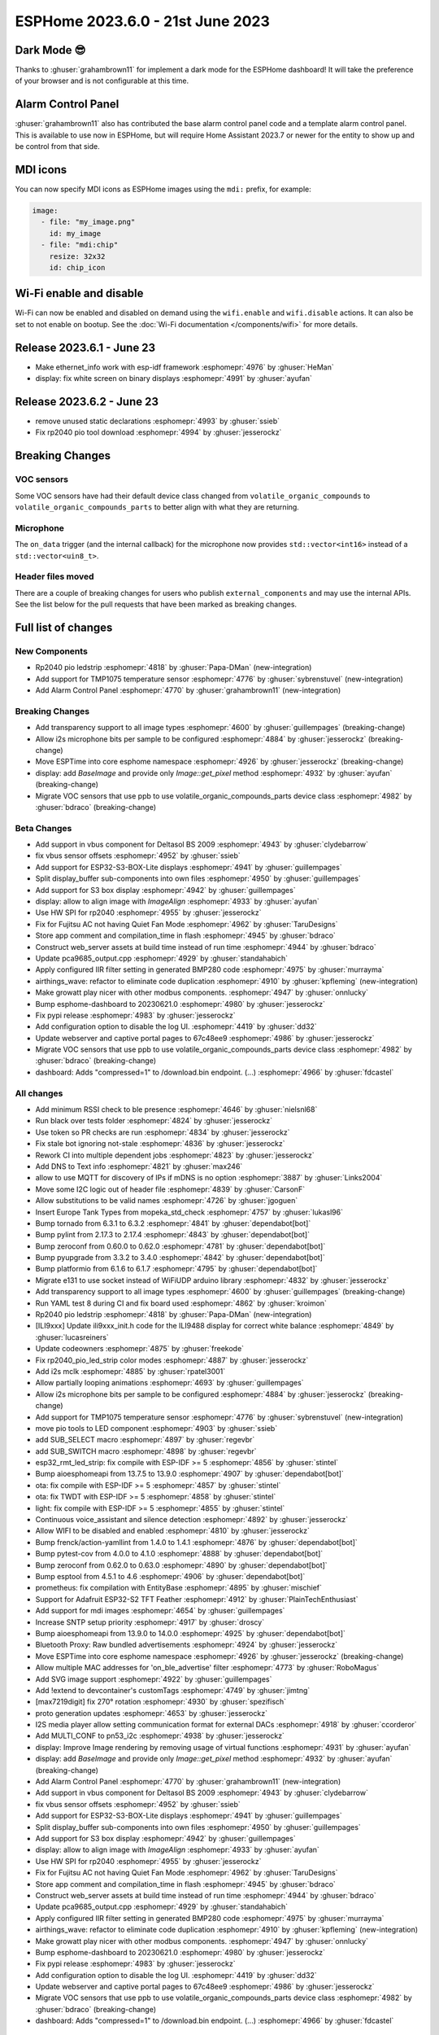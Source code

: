 ESPHome 2023.6.0 - 21st June 2023
=================================

.. seo::
    :description: Changelog for ESPHome 2023.6.0.
    :image: /_static/changelog-2023.6.0.png
    :author: Jesse Hills
    :author_twitter: @jesserockz

.. imgtable::
    :columns: 2

    Alarm Control Panel Core, components/alarm_control_panel/index, alarm-panel.svg, dark-invert
    Template Alarm Control Panel, components/alarm_control_panel/template, description.svg, dark-invert
    RP2040 PIO LED Strip, components/light/rp2040_pio_led_strip, color_lens.svg, dark-invert
    TMP1075, components/sensor/tmp1075, tmp1075.jpg

Dark Mode 😎
------------

Thanks to :ghuser:`grahambrown11` for implement a dark mode for the ESPHome dashboard!
It will take the preference of your browser and is not configurable at this time.

Alarm Control Panel
-------------------

:ghuser:`grahambrown11` also has contributed the base alarm control panel code and a template alarm control panel.
This is available to use now in ESPHome, but will require Home Assistant 2023.7 or newer for the entity to show up
and be control from that side.

MDI icons
---------

You can now specify MDI icons as ESPHome images using the ``mdi:`` prefix, for example:

.. code-block:: yaml

    image:
      - file: "my_image.png"
        id: my_image
      - file: "mdi:chip"
        resize: 32x32
        id: chip_icon

Wi-Fi enable and disable
------------------------

Wi-Fi can now be enabled and disabled on demand using the ``wifi.enable`` and ``wifi.disable`` actions.
It can also be set to not enable on bootup. See the :doc:`Wi-Fi documentation </components/wifi>` for more details.


Release 2023.6.1 - June 23
--------------------------

- Make ethernet_info work with esp-idf framework :esphomepr:`4976` by :ghuser:`HeMan`
- display: fix white screen on binary displays :esphomepr:`4991` by :ghuser:`ayufan`

Release 2023.6.2 - June 23
--------------------------

- remove unused static declarations :esphomepr:`4993` by :ghuser:`ssieb`
- Fix rp2040 pio tool download :esphomepr:`4994` by :ghuser:`jesserockz`

Breaking Changes
----------------

VOC sensors
^^^^^^^^^^^

Some VOC sensors have had their default device class changed from ``volatile_organic_compounds`` to ``volatile_organic_compounds_parts``
to better align with what they are returning.


Microphone
^^^^^^^^^^

The ``on_data`` trigger (and the internal callback) for the microphone now provides ``std::vector<int16>`` instead of a ``std::vector<uin8_t>``.


Header files moved
^^^^^^^^^^^^^^^^^^

There are a couple of breaking changes for users who publish ``external_components`` and may use the internal APIs.
See the list below for the pull requests that have been marked as breaking changes.


Full list of changes
--------------------

New Components
^^^^^^^^^^^^^^

- Rp2040 pio ledstrip :esphomepr:`4818` by :ghuser:`Papa-DMan` (new-integration)
- Add support for TMP1075 temperature sensor :esphomepr:`4776` by :ghuser:`sybrenstuvel` (new-integration)
- Add Alarm Control Panel :esphomepr:`4770` by :ghuser:`grahambrown11` (new-integration)

Breaking Changes
^^^^^^^^^^^^^^^^

- Add transparency support to all image types :esphomepr:`4600` by :ghuser:`guillempages` (breaking-change)
- Allow i2s microphone bits per sample to be configured :esphomepr:`4884` by :ghuser:`jesserockz` (breaking-change)
- Move ESPTime into core esphome namespace :esphomepr:`4926` by :ghuser:`jesserockz` (breaking-change)
- display: add `BaseImage` and provide only `Image::get_pixel` method :esphomepr:`4932` by :ghuser:`ayufan` (breaking-change)
- Migrate VOC sensors that use ppb to use volatile_organic_compounds_parts device class :esphomepr:`4982` by :ghuser:`bdraco` (breaking-change)

Beta Changes
^^^^^^^^^^^^

- Add support in vbus component for Deltasol BS 2009 :esphomepr:`4943` by :ghuser:`clydebarrow`
- fix vbus sensor offsets :esphomepr:`4952` by :ghuser:`ssieb`
- Add support for ESP32-S3-BOX-Lite displays :esphomepr:`4941` by :ghuser:`guillempages`
- Split display_buffer sub-components into own files :esphomepr:`4950` by :ghuser:`guillempages`
- Add support for S3 box display :esphomepr:`4942` by :ghuser:`guillempages`
- display: allow to align image with `ImageAlign` :esphomepr:`4933` by :ghuser:`ayufan`
- Use HW SPI for rp2040 :esphomepr:`4955` by :ghuser:`jesserockz`
- Fix for Fujitsu AC not having Quiet Fan Mode :esphomepr:`4962` by :ghuser:`TaruDesigns`
- Store app comment and compilation_time in flash :esphomepr:`4945` by :ghuser:`bdraco`
- Construct web_server assets at build time instead of run time :esphomepr:`4944` by :ghuser:`bdraco`
- Update pca9685_output.cpp :esphomepr:`4929` by :ghuser:`standahabich`
- Apply configured IIR filter setting in generated BMP280 code :esphomepr:`4975` by :ghuser:`murrayma`
- airthings_wave: refactor to eliminate code duplication :esphomepr:`4910` by :ghuser:`kpfleming` (new-integration)
- Make growatt play nicer with other modbus components. :esphomepr:`4947` by :ghuser:`onnlucky`
- Bump esphome-dashboard to 20230621.0 :esphomepr:`4980` by :ghuser:`jesserockz`
- Fix pypi release :esphomepr:`4983` by :ghuser:`jesserockz`
- Add configuration option to disable the log UI. :esphomepr:`4419` by :ghuser:`dd32`
- Update webserver and captive portal pages to 67c48ee9 :esphomepr:`4986` by :ghuser:`jesserockz`
- Migrate VOC sensors that use ppb to use volatile_organic_compounds_parts device class :esphomepr:`4982` by :ghuser:`bdraco` (breaking-change)
- dashboard: Adds "compressed=1" to /download.bin endpoint. (...) :esphomepr:`4966` by :ghuser:`fdcastel`

All changes
^^^^^^^^^^^

- Add minimum RSSI check to ble presence :esphomepr:`4646` by :ghuser:`nielsnl68`
- Run black over tests folder :esphomepr:`4824` by :ghuser:`jesserockz`
- Use token so PR checks are run :esphomepr:`4834` by :ghuser:`jesserockz`
- Fix stale bot ignoring not-stale :esphomepr:`4836` by :ghuser:`jesserockz`
- Rework CI into multiple dependent jobs :esphomepr:`4823` by :ghuser:`jesserockz`
- Add DNS to Text info :esphomepr:`4821` by :ghuser:`max246`
- allow to use MQTT for discovery of IPs if mDNS is no option  :esphomepr:`3887` by :ghuser:`Links2004`
- Move some I2C logic out of header file :esphomepr:`4839` by :ghuser:`CarsonF`
- Allow substitutions to be valid names :esphomepr:`4726` by :ghuser:`jgoguen`
- Insert Europe Tank Types from mopeka_std_check :esphomepr:`4757` by :ghuser:`lukasl96`
- Bump tornado from 6.3.1 to 6.3.2 :esphomepr:`4841` by :ghuser:`dependabot[bot]`
- Bump pylint from 2.17.3 to 2.17.4 :esphomepr:`4843` by :ghuser:`dependabot[bot]`
- Bump zeroconf from 0.60.0 to 0.62.0 :esphomepr:`4781` by :ghuser:`dependabot[bot]`
- Bump pyupgrade from 3.3.2 to 3.4.0 :esphomepr:`4842` by :ghuser:`dependabot[bot]`
- Bump platformio from 6.1.6 to 6.1.7 :esphomepr:`4795` by :ghuser:`dependabot[bot]`
- Migrate e131 to use socket instead of WiFiUDP arduino library :esphomepr:`4832` by :ghuser:`jesserockz`
- Add transparency support to all image types :esphomepr:`4600` by :ghuser:`guillempages` (breaking-change)
- Run YAML test 8 during CI and fix board used :esphomepr:`4862` by :ghuser:`kroimon`
- Rp2040 pio ledstrip :esphomepr:`4818` by :ghuser:`Papa-DMan` (new-integration)
- [ILI9xxx] Update ili9xxx_init.h code for the ILI9488 display for correct white balance :esphomepr:`4849` by :ghuser:`lucasreiners`
- Update codeowners :esphomepr:`4875` by :ghuser:`freekode`
- Fix rp2040_pio_led_strip color modes :esphomepr:`4887` by :ghuser:`jesserockz`
- Add i2s mclk :esphomepr:`4885` by :ghuser:`rpatel3001`
- Allow partially looping animations :esphomepr:`4693` by :ghuser:`guillempages`
- Allow i2s microphone bits per sample to be configured :esphomepr:`4884` by :ghuser:`jesserockz` (breaking-change)
- Add support for TMP1075 temperature sensor :esphomepr:`4776` by :ghuser:`sybrenstuvel` (new-integration)
- move pio tools to LED component :esphomepr:`4903` by :ghuser:`ssieb`
- add SUB_SELECT macro :esphomepr:`4897` by :ghuser:`regevbr`
- add SUB_SWITCH macro :esphomepr:`4898` by :ghuser:`regevbr`
- esp32_rmt_led_strip: fix compile with ESP-IDF >= 5 :esphomepr:`4856` by :ghuser:`stintel`
- Bump aioesphomeapi from 13.7.5 to 13.9.0 :esphomepr:`4907` by :ghuser:`dependabot[bot]`
- ota: fix compile with ESP-IDF >= 5 :esphomepr:`4857` by :ghuser:`stintel`
- ota: fix TWDT with ESP-IDF >= 5 :esphomepr:`4858` by :ghuser:`stintel`
- light: fix compile with ESP-IDF >= 5 :esphomepr:`4855` by :ghuser:`stintel`
- Continuous voice_assistant and silence detection :esphomepr:`4892` by :ghuser:`jesserockz`
- Allow WIFI to be disabled and enabled :esphomepr:`4810` by :ghuser:`jesserockz`
- Bump frenck/action-yamllint from 1.4.0 to 1.4.1 :esphomepr:`4876` by :ghuser:`dependabot[bot]`
- Bump pytest-cov from 4.0.0 to 4.1.0 :esphomepr:`4888` by :ghuser:`dependabot[bot]`
- Bump zeroconf from 0.62.0 to 0.63.0 :esphomepr:`4890` by :ghuser:`dependabot[bot]`
- Bump esptool from 4.5.1 to 4.6 :esphomepr:`4906` by :ghuser:`dependabot[bot]`
- prometheus: fix compilation with EntityBase :esphomepr:`4895` by :ghuser:`mischief`
- Support for Adafruit ESP32-S2 TFT Feather :esphomepr:`4912` by :ghuser:`PlainTechEnthusiast`
- Add support for mdi images :esphomepr:`4654` by :ghuser:`guillempages`
- Increase SNTP setup priority :esphomepr:`4917` by :ghuser:`droscy`
- Bump aioesphomeapi from 13.9.0 to 14.0.0 :esphomepr:`4925` by :ghuser:`dependabot[bot]`
- Bluetooth Proxy: Raw bundled advertisements :esphomepr:`4924` by :ghuser:`jesserockz`
- Move ESPTime into core esphome namespace :esphomepr:`4926` by :ghuser:`jesserockz` (breaking-change)
- Allow multiple MAC addresses for 'on_ble_advertise' filter :esphomepr:`4773` by :ghuser:`RoboMagus`
- Add SVG image support :esphomepr:`4922` by :ghuser:`guillempages`
- Add !extend to devcontainer's customTags :esphomepr:`4749` by :ghuser:`jimtng`
- [max7219digit] fix 270° rotation :esphomepr:`4930` by :ghuser:`spezifisch`
- proto generation updates :esphomepr:`4653` by :ghuser:`jesserockz`
- I2S media player allow setting communication format for external DACs :esphomepr:`4918` by :ghuser:`ccorderor`
- Add MULTI_CONF to pn53_i2c :esphomepr:`4938` by :ghuser:`jesserockz`
- display: Improve Image rendering by removing usage of virtual functions :esphomepr:`4931` by :ghuser:`ayufan`
- display: add `BaseImage` and provide only `Image::get_pixel` method :esphomepr:`4932` by :ghuser:`ayufan` (breaking-change)
- Add Alarm Control Panel :esphomepr:`4770` by :ghuser:`grahambrown11` (new-integration)
- Add support in vbus component for Deltasol BS 2009 :esphomepr:`4943` by :ghuser:`clydebarrow`
- fix vbus sensor offsets :esphomepr:`4952` by :ghuser:`ssieb`
- Add support for ESP32-S3-BOX-Lite displays :esphomepr:`4941` by :ghuser:`guillempages`
- Split display_buffer sub-components into own files :esphomepr:`4950` by :ghuser:`guillempages`
- Add support for S3 box display :esphomepr:`4942` by :ghuser:`guillempages`
- display: allow to align image with `ImageAlign` :esphomepr:`4933` by :ghuser:`ayufan`
- Use HW SPI for rp2040 :esphomepr:`4955` by :ghuser:`jesserockz`
- Fix for Fujitsu AC not having Quiet Fan Mode :esphomepr:`4962` by :ghuser:`TaruDesigns`
- Store app comment and compilation_time in flash :esphomepr:`4945` by :ghuser:`bdraco`
- Construct web_server assets at build time instead of run time :esphomepr:`4944` by :ghuser:`bdraco`
- Update pca9685_output.cpp :esphomepr:`4929` by :ghuser:`standahabich`
- Apply configured IIR filter setting in generated BMP280 code :esphomepr:`4975` by :ghuser:`murrayma`
- airthings_wave: refactor to eliminate code duplication :esphomepr:`4910` by :ghuser:`kpfleming` (new-integration)
- Make growatt play nicer with other modbus components. :esphomepr:`4947` by :ghuser:`onnlucky`
- Bump esphome-dashboard to 20230621.0 :esphomepr:`4980` by :ghuser:`jesserockz`
- Fix pypi release :esphomepr:`4983` by :ghuser:`jesserockz`
- Add configuration option to disable the log UI. :esphomepr:`4419` by :ghuser:`dd32`
- Update webserver and captive portal pages to 67c48ee9 :esphomepr:`4986` by :ghuser:`jesserockz`
- Migrate VOC sensors that use ppb to use volatile_organic_compounds_parts device class :esphomepr:`4982` by :ghuser:`bdraco` (breaking-change)
- dashboard: Adds "compressed=1" to /download.bin endpoint. (...) :esphomepr:`4966` by :ghuser:`fdcastel`

Past Changelogs
---------------

- :doc:`2023.5.0`
- :doc:`2023.4.0`
- :doc:`2023.3.0`
- :doc:`2023.2.0`
- :doc:`2022.12.0`
- :doc:`2022.11.0`
- :doc:`2022.10.0`
- :doc:`2022.9.0`
- :doc:`2022.8.0`
- :doc:`2022.6.0`
- :doc:`2022.5.0`
- :doc:`2022.4.0`
- :doc:`2022.3.0`
- :doc:`2022.2.0`
- :doc:`2022.1.0`
- :doc:`2021.12.0`
- :doc:`2021.11.0`
- :doc:`2021.10.0`
- :doc:`2021.9.0`
- :doc:`2021.8.0`
- :doc:`v1.20.0`
- :doc:`v1.19.0`
- :doc:`v1.18.0`
- :doc:`v1.17.0`
- :doc:`v1.16.0`
- :doc:`v1.15.0`
- :doc:`v1.14.0`
- :doc:`v1.13.0`
- :doc:`v1.12.0`
- :doc:`v1.11.0`
- :doc:`v1.10.0`
- :doc:`v1.9.0`
- :doc:`v1.8.0`
- :doc:`v1.7.0`
